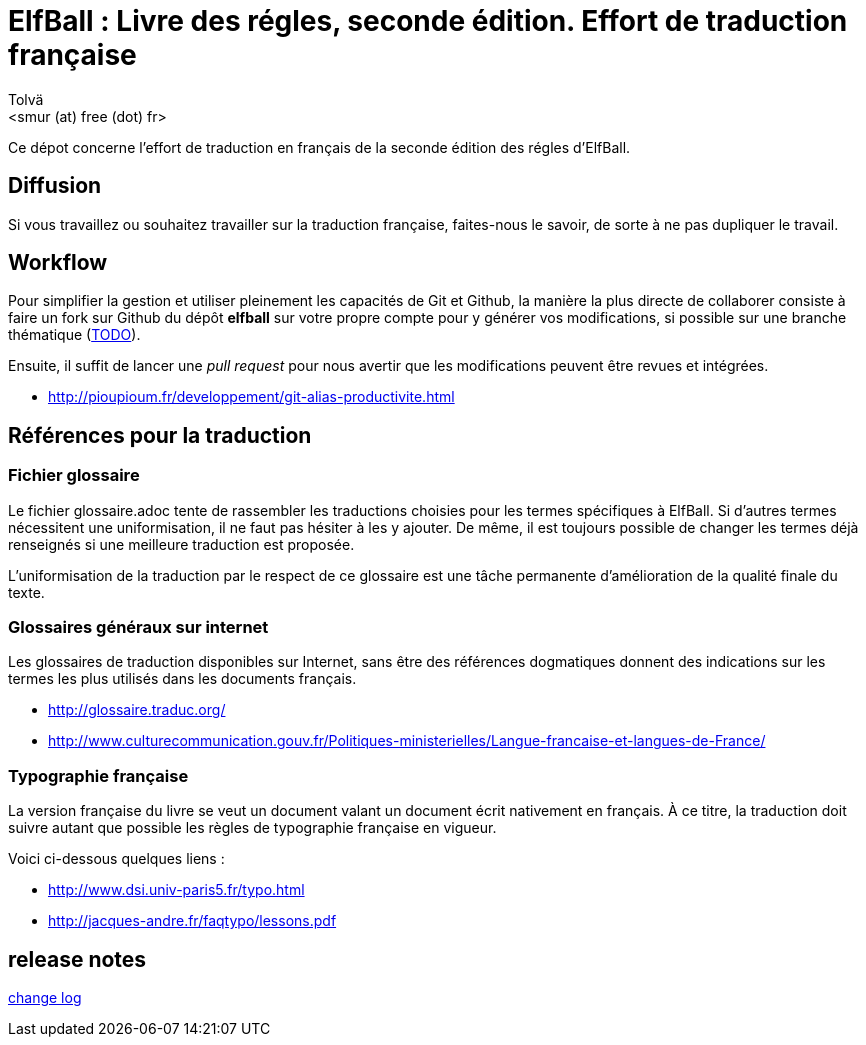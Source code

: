 :authors: Tolvä
:doctitle: ElfBall : Livre des régles, seconde édition. Effort de traduction française
:email: <smur (at) free (dot) fr>
:uri-github-repo: elfball
:icons: font
:source-highlighter: coderay
ifdef::backend-pdf[:notitle:]
ifdef::backend-pdf[]
:pdf-page-size: A4
[discrete]
= {doctitle}
endif::[]

Ce dépot concerne l'effort de traduction en français de la seconde édition des régles d'ElfBall.

== Diffusion

Si vous travaillez ou souhaitez travailler sur la traduction française, faites-nous le savoir, de sorte à ne pas dupliquer le travail.

== Workflow

Pour simplifier la gestion et utiliser pleinement les capacités de Git et Github, la manière la plus directe de collaborer consiste à faire un fork sur Github du dépôt *{uri-github-repo}* sur votre propre compte pour y générer vos modifications, si possible sur une branche thématique (link:TODO.adoc[TODO]).

Ensuite, il suffit de lancer une _pull request_ pour nous avertir que les modifications peuvent être revues et intégrées.

** http://pioupioum.fr/developpement/git-alias-productivite.html

== Références pour la traduction

=== Fichier glossaire

Le fichier glossaire.adoc tente de rassembler les traductions choisies pour les termes spécifiques à ElfBall.
Si d'autres termes nécessitent une uniformisation, il ne faut pas hésiter à les y ajouter.
De même, il est toujours possible de changer les termes déjà renseignés si une meilleure traduction est proposée.

L'uniformisation de la traduction par le respect de ce glossaire est une tâche permanente d'amélioration de la qualité finale du texte.

=== Glossaires généraux sur internet

Les glossaires de traduction disponibles sur Internet, sans être des références dogmatiques donnent des indications sur les termes les plus utilisés dans les documents français.

** http://glossaire.traduc.org/
** http://www.culturecommunication.gouv.fr/Politiques-ministerielles/Langue-francaise-et-langues-de-France/

=== Typographie française

La version française du livre se veut un document valant un document écrit nativement en français. À ce titre, la traduction doit suivre autant que possible les règles de typographie française en vigueur.

Voici ci-dessous quelques liens :

** http://www.dsi.univ-paris5.fr/typo.html
** http://jacques-andre.fr/faqtypo/lessons.pdf

== release notes

link:RELEASE-NOTES.adoc[change log]
